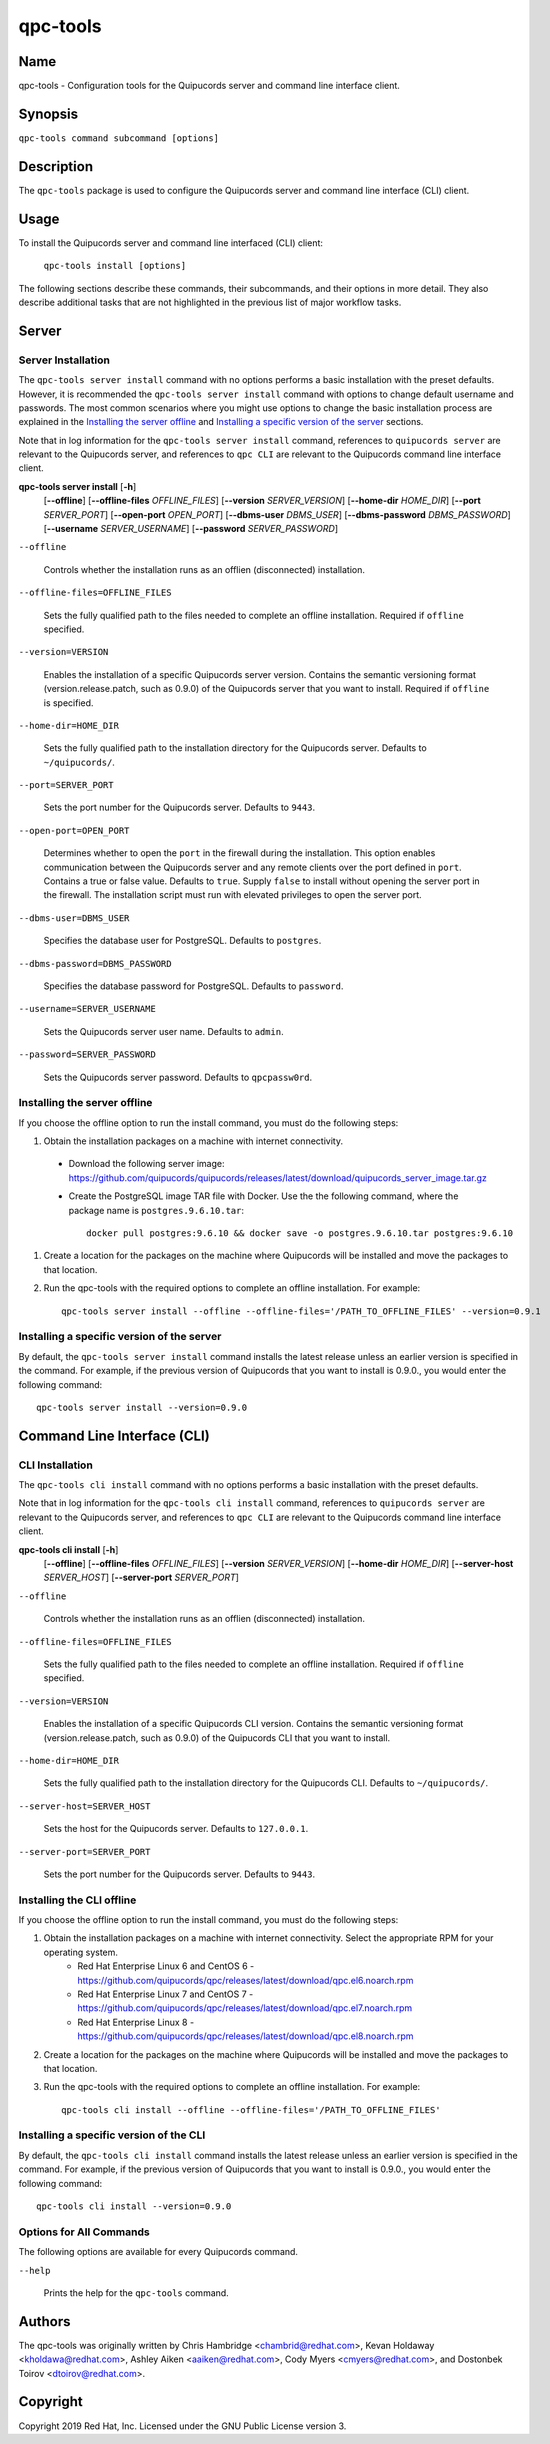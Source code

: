 qpc-tools
=========

Name
----

qpc-tools - Configuration tools for the Quipucords server and command line interface client.


Synopsis
--------

``qpc-tools command subcommand [options]``

Description
-----------

The ``qpc-tools`` package is used to configure the Quipucords server and command line interface (CLI) client.

Usage
-----

To install the Quipucords server and command line interfaced (CLI) client:

  ``qpc-tools install [options]``

The following sections describe these commands, their subcommands, and their options in more detail. They also describe additional tasks that are not highlighted in the previous list of major workflow tasks.

Server
------

Server Installation
^^^^^^^^^^^^^^^^^^^
The ``qpc-tools server install`` command with no options performs a basic installation with the preset defaults. However, it is recommended the ``qpc-tools server install`` command with options to change default username and passwords. The most common scenarios where you might use options to change the basic installation process are explained in the `Installing the server offline`_ and  `Installing a specific version of the server`_ sections.

Note that in log information for the ``qpc-tools server install`` command, references to ``quipucords server`` are relevant to the Quipucords server, and references to ``qpc CLI`` are relevant to the Quipucords command line interface client.

**qpc-tools server install** [**-h**]
                         [**--offline**]
                         [**--offline-files** *OFFLINE_FILES*]
                         [**--version** *SERVER_VERSION*]
                         [**--home-dir** *HOME_DIR*]
                         [**--port** *SERVER_PORT*]
                         [**--open-port** *OPEN_PORT*]
                         [**--dbms-user** *DBMS_USER*]
                         [**--dbms-password** *DBMS_PASSWORD*]
                         [**--username** *SERVER_USERNAME*]
                         [**--password** *SERVER_PASSWORD*]

``--offline``

  Controls whether the installation runs as an offlien (disconnected) installation.

``--offline-files=OFFLINE_FILES``

  Sets the fully qualified path to the files needed to complete an offline installation. Required if ``offline`` specified.

``--version=VERSION``

  Enables the installation of a specific Quipucords server version. Contains the semantic versioning format (version.release.patch, such as 0.9.0) of the Quipucords server that you want to install. Required if ``offline`` is specified.

``--home-dir=HOME_DIR``

  Sets the fully qualified path to the installation directory for the Quipucords server. Defaults to ``~/quipucords/``.

``--port=SERVER_PORT``

  Sets the port number for the Quipucords server. Defaults to ``9443``.

``--open-port=OPEN_PORT``

  Determines whether to open the ``port`` in the firewall during the installation. This option enables communication between the Quipucords server and any remote clients over the port defined in ``port``. Contains a true or false value. Defaults to ``true``. Supply ``false`` to install without opening the server port in the firewall. The installation script must run with elevated privileges to open the server port.

``--dbms-user=DBMS_USER``

  Specifies the database user for PostgreSQL. Defaults to ``postgres``.

``--dbms-password=DBMS_PASSWORD``

  Specifies the database password for PostgreSQL. Defaults to ``password``.

``--username=SERVER_USERNAME``

  Sets the Quipucords server user name. Defaults to ``admin``.

``--password=SERVER_PASSWORD``

  Sets the Quipucords server password. Defaults to ``qpcpassw0rd``.


Installing the server offline
^^^^^^^^^^^^^^^^^^^^^^^^^^^^^
If you choose the offline option to run the install command, you must do the following steps:

#. Obtain the installation packages on a machine with internet connectivity.
  - Download the following server image: https://github.com/quipucords/quipucords/releases/latest/download/quipucords_server_image.tar.gz
  - Create the PostgreSQL image TAR file with Docker. Use the the following command, where the package name is ``postgres.9.6.10.tar``::

      docker pull postgres:9.6.10 && docker save -o postgres.9.6.10.tar postgres:9.6.10
#. Create a location for the packages on the machine where Quipucords will be installed and move the packages to that location.
#. Run the qpc-tools with the required options to complete an offline installation.  For example::

    qpc-tools server install --offline --offline-files='/PATH_TO_OFFLINE_FILES' --version=0.9.1


Installing a specific version of the server
^^^^^^^^^^^^^^^^^^^^^^^^^^^^^^^^^^^^^^^^^^^
By default, the ``qpc-tools server install`` command installs the latest release unless an earlier version is specified in the command. For example, if the previous version of Quipucords that you want to install is 0.9.0., you would enter the following command::

    qpc-tools server install --version=0.9.0

Command Line Interface (CLI)
----------------------------

CLI Installation
^^^^^^^^^^^^^^^^
The ``qpc-tools cli install`` command with no options performs a basic installation with the preset defaults.

Note that in log information for the ``qpc-tools cli install`` command, references to ``quipucords server`` are relevant to the Quipucords server, and references to ``qpc CLI`` are relevant to the Quipucords command line interface client.

**qpc-tools cli install** [**-h**]
                         [**--offline**]
                         [**--offline-files** *OFFLINE_FILES*]
                         [**--version** *SERVER_VERSION*]
                         [**--home-dir** *HOME_DIR*]
                         [**--server-host** *SERVER_HOST*]
                         [**--server-port** *SERVER_PORT*]

``--offline``

  Controls whether the installation runs as an offlien (disconnected) installation.

``--offline-files=OFFLINE_FILES``

  Sets the fully qualified path to the files needed to complete an offline installation. Required if ``offline`` specified.

``--version=VERSION``

  Enables the installation of a specific Quipucords CLI version. Contains the semantic versioning format (version.release.patch, such as 0.9.0) of the Quipucords CLI that you want to install.

``--home-dir=HOME_DIR``

  Sets the fully qualified path to the installation directory for the Quipucords CLI. Defaults to ``~/quipucords/``.

``--server-host=SERVER_HOST``

  Sets the host for the Quipucords server. Defaults to ``127.0.0.1``.

``--server-port=SERVER_PORT``

  Sets the port number for the Quipucords server. Defaults to ``9443``.


Installing the CLI offline
^^^^^^^^^^^^^^^^^^^^^^^^^^
If you choose the offline option to run the install command, you must do the following steps:

#. Obtain the installation packages on a machine with internet connectivity.  Select the appropriate RPM for your operating system.
    - Red Hat Enterprise Linux 6 and CentOS 6
      - https://github.com/quipucords/qpc/releases/latest/download/qpc.el6.noarch.rpm
    - Red Hat Enterprise Linux 7 and CentOS 7
      - https://github.com/quipucords/qpc/releases/latest/download/qpc.el7.noarch.rpm
    - Red Hat Enterprise Linux 8
      - https://github.com/quipucords/qpc/releases/latest/download/qpc.el8.noarch.rpm
#. Create a location for the packages on the machine where Quipucords will be installed and move the packages to that location.
#. Run the qpc-tools with the required options to complete an offline installation.  For example::

    qpc-tools cli install --offline --offline-files='/PATH_TO_OFFLINE_FILES'


Installing a specific version of the CLI
^^^^^^^^^^^^^^^^^^^^^^^^^^^^^^^^^^^^^^^^
By default, the ``qpc-tools cli install`` command installs the latest release unless an earlier version is specified in the command. For example, if the previous version of Quipucords that you want to install is 0.9.0., you would enter the following command::

    qpc-tools cli install --version=0.9.0


Options for All Commands
^^^^^^^^^^^^^^^^^^^^^^^^

The following options are available for every Quipucords command.

``--help``

  Prints the help for the ``qpc-tools`` command.

Authors
-------

The qpc-tools was originally written by Chris Hambridge <chambrid@redhat.com>, Kevan Holdaway <kholdawa@redhat.com>, Ashley Aiken <aaiken@redhat.com>, Cody Myers <cmyers@redhat.com>, and Dostonbek Toirov <dtoirov@redhat.com>.

Copyright
---------

Copyright 2019 Red Hat, Inc. Licensed under the GNU Public License version 3.